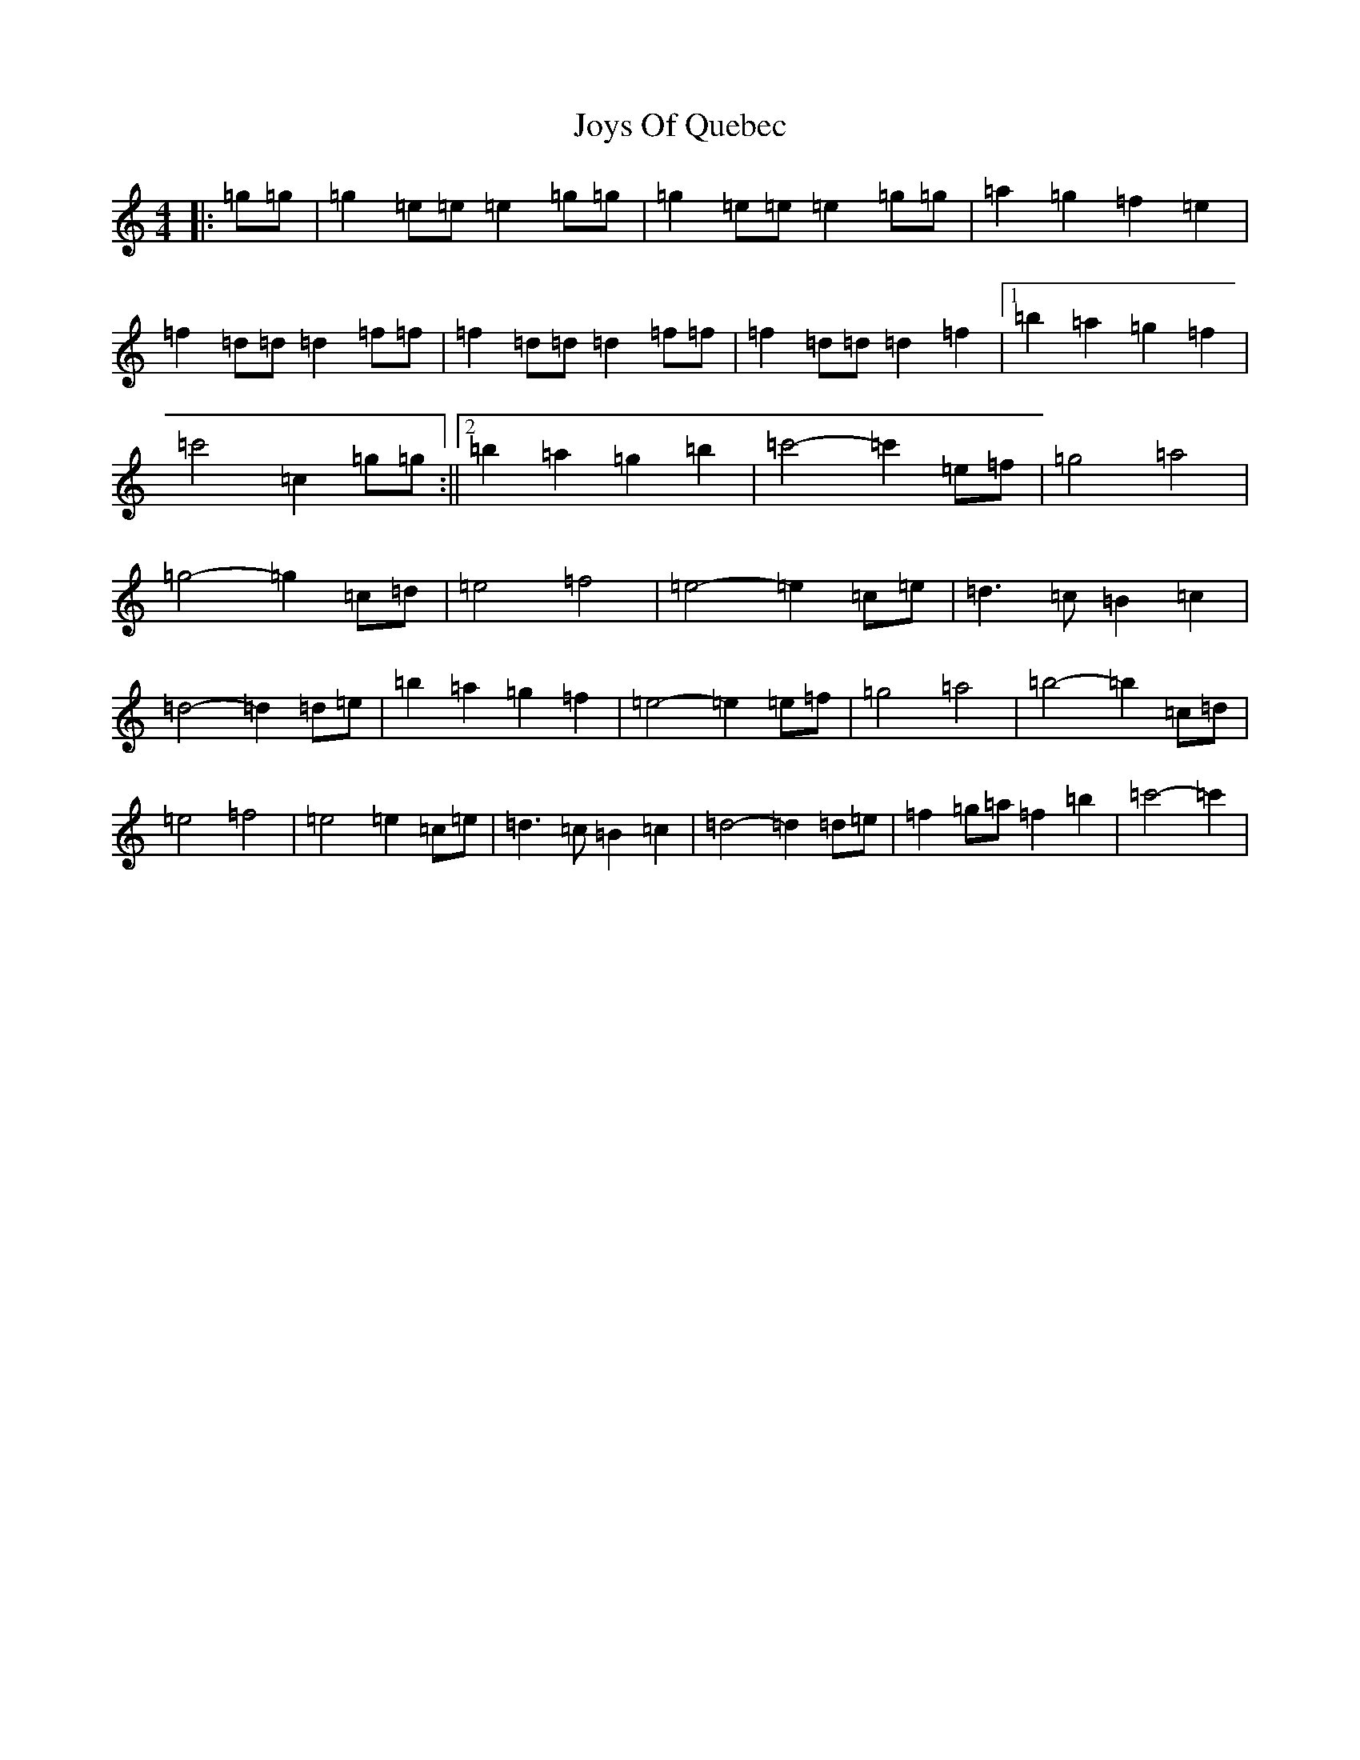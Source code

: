 X: 11053
T: Joys Of Quebec
S: https://thesession.org/tunes/11645#setting11645
R: reel
M:4/4
L:1/8
K: C Major
|:=g=g|=g2=e=e=e2=g=g|=g2=e=e=e2=g=g|=a2=g2=f2=e2|=f2=d=d=d2=f=f|=f2=d=d=d2=f=f|=f2=d=d=d2=f2|1=b2=a2=g2=f2|=c'4-=c2=g=g:||2=b2=a2=g2=b2|=c'4-=c'2=e=f|=g4=a4|=g4-=g2=c=d|=e4=f4|=e4-=e2=c=e|=d3=c=B2=c2|=d4-=d2=d=e|=b2=a2=g2=f2|=e4-=e2=e=f|=g4=a4|=b4-=b2=c=d|=e4=f4|=e4=e2=c=e|=d3=c=B2=c2|=d4-=d2=d=e|=f2=g=a=f2=b2|=c'4-=c'2|